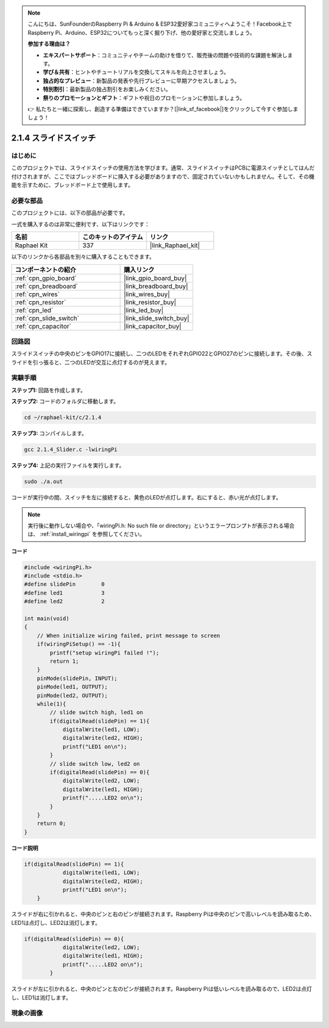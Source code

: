 .. note::

    こんにちは、SunFounderのRaspberry Pi & Arduino & ESP32愛好家コミュニティへようこそ！Facebook上でRaspberry Pi、Arduino、ESP32についてもっと深く掘り下げ、他の愛好家と交流しましょう。

    **参加する理由は？**

    - **エキスパートサポート**：コミュニティやチームの助けを借りて、販売後の問題や技術的な課題を解決します。
    - **学び＆共有**：ヒントやチュートリアルを交換してスキルを向上させましょう。
    - **独占的なプレビュー**：新製品の発表や先行プレビューに早期アクセスしましょう。
    - **特別割引**：最新製品の独占割引をお楽しみください。
    - **祭りのプロモーションとギフト**：ギフトや祝日のプロモーションに参加しましょう。

    👉 私たちと一緒に探索し、創造する準備はできていますか？[|link_sf_facebook|]をクリックして今すぐ参加しましょう！

.. _2.1.4_c_pi5:

2.1.4 スライドスイッチ
========================

はじめに
------------

このプロジェクトでは、スライドスイッチの使用方法を学びます。通常、スライドスイッチはPCBに電源スイッチとしてはんだ付けされますが、ここではブレッドボードに挿入する必要がありますので、固定されていないかもしれません。そして、その機能を示すために、ブレッドボード上で使用します。

必要な部品
------------------------------

このプロジェクトには、以下の部品が必要です。

.. image:: ../img/list_2.1.2_slide_switch.png

一式を購入するのは非常に便利です、以下はリンクです：

.. list-table::
    :widths: 20 20 20
    :header-rows: 1

    *   - 名前	
        - このキットのアイテム
        - リンク
    *   - Raphael Kit
        - 337
        - |link_Raphael_kit|

以下のリンクから各部品を別々に購入することもできます。

.. list-table::
    :widths: 30 20
    :header-rows: 1

    *   - コンポーネントの紹介
        - 購入リンク

    *   - :ref:`cpn_gpio_board`
        - |link_gpio_board_buy|
    *   - :ref:`cpn_breadboard`
        - |link_breadboard_buy|
    *   - :ref:`cpn_wires`
        - |link_wires_buy|
    *   - :ref:`cpn_resistor`
        - |link_resistor_buy|
    *   - :ref:`cpn_led`
        - |link_led_buy|
    *   - :ref:`cpn_slide_switch`
        - |link_slide_switch_buy|
    *   - :ref:`cpn_capacitor`
        - |link_capacitor_buy|

回路図
-----------------

スライドスイッチの中央のピンをGPIO17に接続し、二つのLEDをそれぞれGPIO22とGPIO27のピンに接続します。その後、スライドを引っ張ると、二つのLEDが交互に点灯するのが見えます。

.. image:: ../img/image305.png

.. image:: ../img/image306.png

実験手順
-----------------------

**ステップ1:** 回路を作成します。

.. image:: ../img/image161.png

**ステップ2:** コードのフォルダに移動します。

.. raw:: html

   <run></run>

.. code-block::

    cd ~/raphael-kit/c/2.1.4

**ステップ3:** コンパイルします。

.. raw:: html

   <run></run>

.. code-block::

    gcc 2.1.4_Slider.c -lwiringPi 

**ステップ4:** 上記の実行ファイルを実行します。

.. raw:: html

   <run></run>

.. code-block::

    sudo ./a.out

コードが実行中の間、スイッチを左に接続すると、黄色のLEDが点灯します。右にすると、赤い光が点灯します。

.. note::

    実行後に動作しない場合や、「wiringPi.h: No such file or directory」というエラープロンプトが表示される場合は、 :ref:`install_wiringpi` を参照してください。

**コード**

.. code-block:: c

    #include <wiringPi.h>
    #include <stdio.h>
    #define slidePin        0
    #define led1            3
    #define led2            2

    int main(void)
    {
        // When initialize wiring failed, print message to screen
        if(wiringPiSetup() == -1){
            printf("setup wiringPi failed !");
            return 1;
        }
        pinMode(slidePin, INPUT);
        pinMode(led1, OUTPUT);
        pinMode(led2, OUTPUT);
        while(1){
            // slide switch high, led1 on
            if(digitalRead(slidePin) == 1){
                digitalWrite(led1, LOW);
                digitalWrite(led2, HIGH);
                printf("LED1 on\n");
            }
            // slide switch low, led2 on
            if(digitalRead(slidePin) == 0){
                digitalWrite(led2, LOW);
                digitalWrite(led1, HIGH);
                printf(".....LED2 on\n");
            }
        }
        return 0;
    }

**コード説明**

.. code-block:: c

    if(digitalRead(slidePin) == 1){
                digitalWrite(led1, LOW);
                digitalWrite(led2, HIGH);
                printf("LED1 on\n");
        }

スライドが右に引かれると、中央のピンと右のピンが接続されます。Raspberry Piは中央のピンで高いレベルを読み取るため、LED1は点灯し、LED2は消灯します。

.. code-block:: c

    if(digitalRead(slidePin) == 0){
                digitalWrite(led2, LOW);
                digitalWrite(led1, HIGH);
                printf(".....LED2 on\n");
            }

スライドが左に引かれると、中央のピンと左のピンが接続されます。Raspberry Piは低いレベルを読み取るので、LED2は点灯し、LED1は消灯します。

現象の画像
------------------

.. image:: ../img/image162.jpeg


